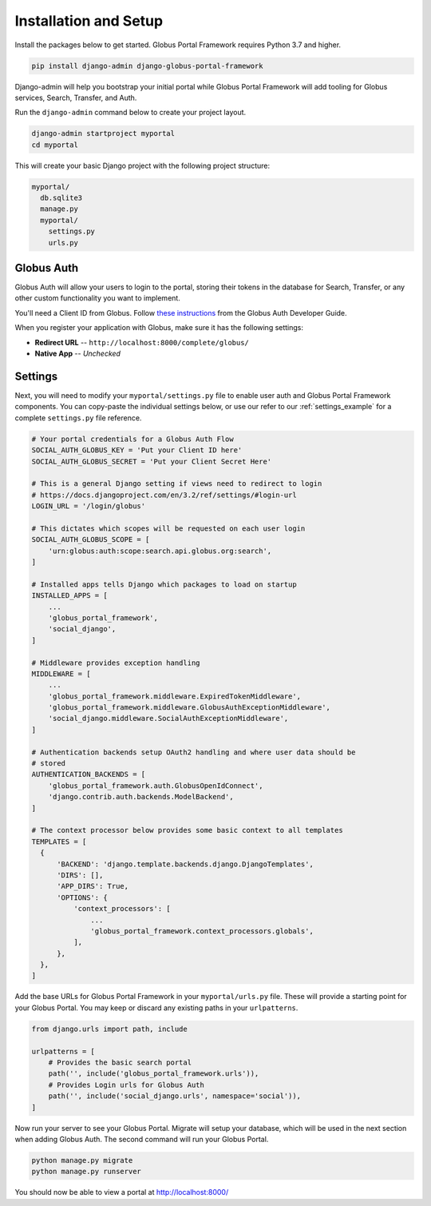 Installation and Setup
======================

Install the packages below to get started. Globus Portal Framework requires Python
3.7 and higher.

.. code-block:: bash

  pip install django-admin django-globus-portal-framework

Django-admin will help you bootstrap your initial portal while Globus Portal Framework will
add tooling for Globus services, Search, Transfer, and Auth.

Run the ``django-admin`` command below to create your project layout.

.. code-block:: bash

  django-admin startproject myportal
  cd myportal

This will create your basic Django project with the following project structure:

.. code-block::

  myportal/
    db.sqlite3
    manage.py
    myportal/
      settings.py
      urls.py

Globus Auth
-----------

Globus Auth will allow your users to login to the portal, storing their tokens in
the database for Search, Transfer, or any other custom functionality you want to
implement.

You'll need a Client ID from Globus. Follow `these instructions <https://docs.globus.org/api/auth/developer-guide/#register-app>`_
from the Globus Auth Developer Guide.

When you register your application with Globus, make sure it has the following settings:

* **Redirect URL** -- ``http://localhost:8000/complete/globus/``
* **Native App** -- `Unchecked`

Settings
--------

Next, you will need to modify your ``myportal/settings.py`` file to enable user
auth and Globus Portal Framework components. You can copy-paste the individual
settings below, or use our refer to our :ref:`settings_example` for a complete
``settings.py`` file reference.

.. code-block:: python

  # Your portal credentials for a Globus Auth Flow
  SOCIAL_AUTH_GLOBUS_KEY = 'Put your Client ID here'
  SOCIAL_AUTH_GLOBUS_SECRET = 'Put your Client Secret Here'

  # This is a general Django setting if views need to redirect to login
  # https://docs.djangoproject.com/en/3.2/ref/settings/#login-url
  LOGIN_URL = '/login/globus'

  # This dictates which scopes will be requested on each user login
  SOCIAL_AUTH_GLOBUS_SCOPE = [
      'urn:globus:auth:scope:search.api.globus.org:search',
  ]

  # Installed apps tells Django which packages to load on startup
  INSTALLED_APPS = [
      ...
      'globus_portal_framework',
      'social_django',
  ]

  # Middleware provides exception handling
  MIDDLEWARE = [
      ...
      'globus_portal_framework.middleware.ExpiredTokenMiddleware',
      'globus_portal_framework.middleware.GlobusAuthExceptionMiddleware',
      'social_django.middleware.SocialAuthExceptionMiddleware',
  ]

  # Authentication backends setup OAuth2 handling and where user data should be
  # stored
  AUTHENTICATION_BACKENDS = [
      'globus_portal_framework.auth.GlobusOpenIdConnect',
      'django.contrib.auth.backends.ModelBackend',
  ]

  # The context processor below provides some basic context to all templates
  TEMPLATES = [
    {
        'BACKEND': 'django.template.backends.django.DjangoTemplates',
        'DIRS': [],
        'APP_DIRS': True,
        'OPTIONS': {
            'context_processors': [
                ...
                'globus_portal_framework.context_processors.globals',
            ],
        },
    },
  ]


Add the base URLs for Globus Portal Framework in your ``myportal/urls.py`` file.
These will provide a starting point for your Globus Portal. You may keep or discard
any existing paths in your ``urlpatterns``.

.. code-block:: python

  from django.urls import path, include

  urlpatterns = [
      # Provides the basic search portal
      path('', include('globus_portal_framework.urls')),
      # Provides Login urls for Globus Auth
      path('', include('social_django.urls', namespace='social')),
  ]

Now run your server to see your Globus Portal. Migrate will setup your database,
which will be used in the next section when adding Globus Auth. The second command
will run your Globus Portal.

.. code-block:: bash

  python manage.py migrate
  python manage.py runserver

You should now be able to view a portal at http://localhost:8000/